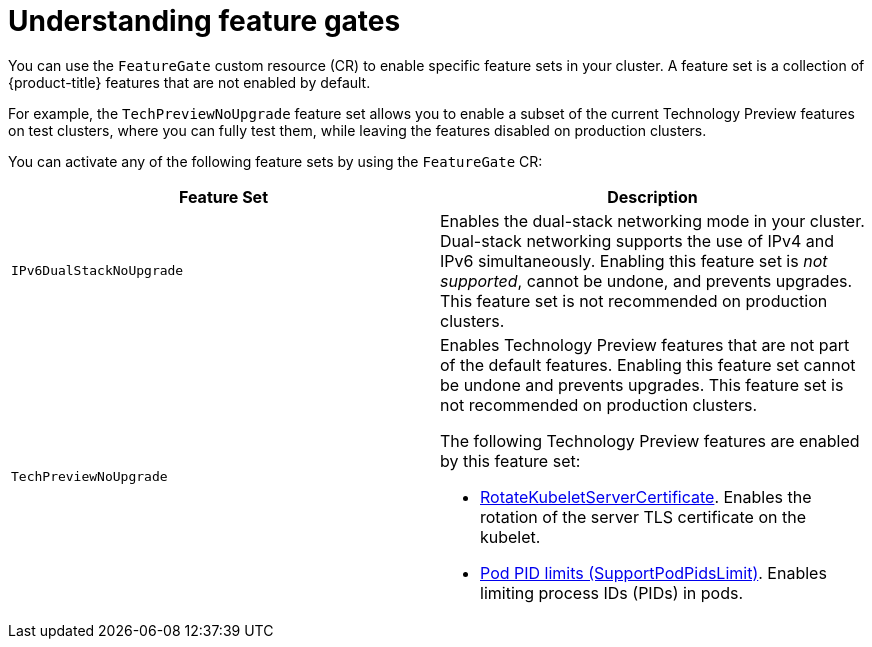 // Module included in the following assemblies:
//
// nodes/cluster/nodes-cluster-enabling-features.adoc

:_content-type: CONCEPT
[id="nodes-cluster-enabling-features-about_{context}"]
= Understanding feature gates

You can use the `FeatureGate` custom resource (CR) to enable specific feature sets in your cluster. A feature set is a collection of {product-title} features that are not enabled by default.

For example, the `TechPreviewNoUpgrade` feature set allows you to enable a subset of the current Technology Preview features on test clusters, where you can fully test them, while leaving the features disabled on production clusters.

You can activate any of the following feature sets by using the `FeatureGate` CR:

[options="header"]
|===
| Feature Set| Description

|`IPv6DualStackNoUpgrade`
|Enables the dual-stack networking mode in your cluster. Dual-stack networking supports the use of IPv4 and IPv6 simultaneously. Enabling this feature set is _not supported_, cannot be undone, and prevents upgrades. This feature set is not recommended on production clusters.

|`TechPreviewNoUpgrade`
a|Enables Technology Preview features that are not part of the default features. Enabling this feature set cannot be undone and prevents upgrades. This feature set is not recommended on production clusters. 

The following Technology Preview features are enabled by this feature set:

* link:https://kubernetes.io/docs/reference/command-line-tools-reference/kubelet-tls-bootstrapping/#certificate-rotation[RotateKubeletServerCertificate]. Enables the rotation of the server TLS certificate on the kubelet.
* link:https://kubernetes.io/docs/concepts/policy/pid-limiting/#pod-pid-limits[Pod PID limits (SupportPodPidsLimit)]. Enables limiting process IDs (PIDs) in pods.

|===

//// 
Do not document per Derek Carr: https://github.com/openshift/api/pull/370#issuecomment-510632939
|`CustomNoUpgrade` ^[2]^
|Allows the enabling or disabling of any feature. Turning on this feature set on is not supported, cannot be undone, and prevents upgrades. 

[.small]
--
1. 
2. If you use the `CustomNoUpgrade` feature set to disable a feature that appears in the web console, you might see that feature, but
no objects are listed. For example, if you disable builds, you can see the *Builds* tab in the web console, but there are no builds present. If you attempt to use commands associated with a disabled feature, such as `oc start-build`, {product-title} displays an error.

[NOTE]
====
If you disable a feature that any application in the cluster relies on, the application might not
function properly, depending upon the feature disabled and how the application uses that feature.
====
////
